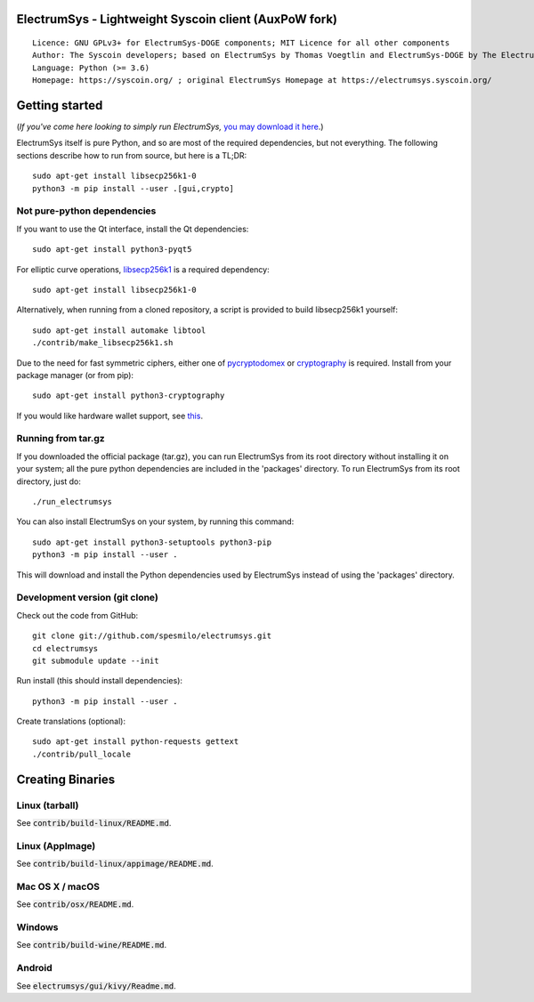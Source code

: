 ElectrumSys - Lightweight Syscoin client (AuxPoW fork)
===================================================

::

  Licence: GNU GPLv3+ for ElectrumSys-DOGE components; MIT Licence for all other components
  Author: The Syscoin developers; based on ElectrumSys by Thomas Voegtlin and ElectrumSys-DOGE by The ElectrumSys-DOGE contributors
  Language: Python (>= 3.6)
  Homepage: https://syscoin.org/ ; original ElectrumSys Homepage at https://electrumsys.syscoin.org/


.. image:: https://travis-ci.org/syscoin/electrumsys.svg?branch=master
    :target: https://travis-ci.org/syscoin/electrumsys
    :alt: Build Status
.. image:: https://coveralls.io/repos/github/syscoin/electrumsys/badge.svg?branch=master
    :target: https://coveralls.io/github/syscoin/electrumsys?branch=master
    :alt: Test coverage statistics
.. image:: https://d322cqt584bo4o.cloudfront.net/electrumsys/localized.svg
    :target: https://crowdin.com/project/electrumsys
    :alt: Help translate ElectrumSys online





Getting started
===============

(*If you've come here looking to simply run ElectrumSys,* `you may download it here`_.)

.. _you may download it here: https://electrumsys.syscoin.org/#download

ElectrumSys itself is pure Python, and so are most of the required dependencies,
but not everything. The following sections describe how to run from source, but here
is a TL;DR::

    sudo apt-get install libsecp256k1-0
    python3 -m pip install --user .[gui,crypto]


Not pure-python dependencies
----------------------------

If you want to use the Qt interface, install the Qt dependencies::

    sudo apt-get install python3-pyqt5

For elliptic curve operations, `libsecp256k1`_ is a required dependency::

    sudo apt-get install libsecp256k1-0

Alternatively, when running from a cloned repository, a script is provided to build
libsecp256k1 yourself::

    sudo apt-get install automake libtool
    ./contrib/make_libsecp256k1.sh

Due to the need for fast symmetric ciphers, either one of `pycryptodomex`_
or `cryptography`_ is required. Install from your package manager
(or from pip)::

    sudo apt-get install python3-cryptography


If you would like hardware wallet support, see `this`_.

.. _libsecp256k1: https://github.com/bitcoin-core/secp256k1
.. _pycryptodomex: https://github.com/Legrandin/pycryptodome
.. _cryptography: https://github.com/pyca/cryptography
.. _this: https://github.com/spesmilo/electrumsys-docs/blob/master/hardware-linux.rst

Running from tar.gz
-------------------

If you downloaded the official package (tar.gz), you can run
ElectrumSys from its root directory without installing it on your
system; all the pure python dependencies are included in the 'packages'
directory. To run ElectrumSys from its root directory, just do::

    ./run_electrumsys

You can also install ElectrumSys on your system, by running this command::

    sudo apt-get install python3-setuptools python3-pip
    python3 -m pip install --user .

This will download and install the Python dependencies used by
ElectrumSys instead of using the 'packages' directory.


Development version (git clone)
-------------------------------

Check out the code from GitHub::

    git clone git://github.com/spesmilo/electrumsys.git
    cd electrumsys
    git submodule update --init

Run install (this should install dependencies)::

    python3 -m pip install --user .


Create translations (optional)::

    sudo apt-get install python-requests gettext
    ./contrib/pull_locale




Creating Binaries
=================

Linux (tarball)
---------------

See :code:`contrib/build-linux/README.md`.


Linux (AppImage)
----------------

See :code:`contrib/build-linux/appimage/README.md`.


Mac OS X / macOS
----------------

See :code:`contrib/osx/README.md`.


Windows
-------

See :code:`contrib/build-wine/README.md`.


Android
-------

See :code:`electrumsys/gui/kivy/Readme.md`.
